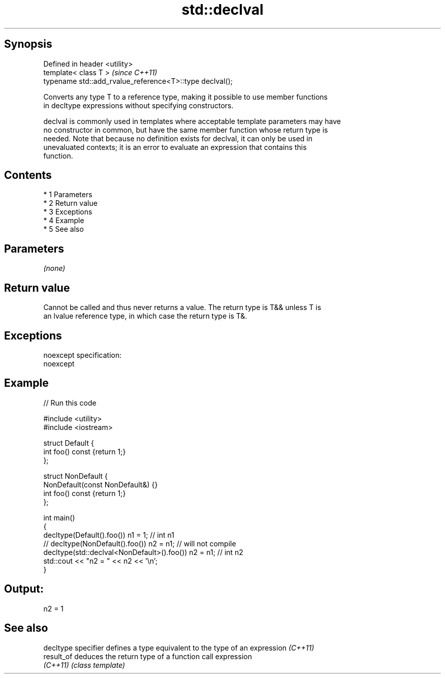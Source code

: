 .TH std::declval 3 "Apr 19 2014" "1.0.0" "C++ Standard Libary"
.SH Synopsis
   Defined in header <utility>
   template< class T >                                     \fI(since C++11)\fP
   typename std::add_rvalue_reference<T>::type declval();

   Converts any type T to a reference type, making it possible to use member functions
   in decltype expressions without specifying constructors.

   declval is commonly used in templates where acceptable template parameters may have
   no constructor in common, but have the same member function whose return type is
   needed. Note that because no definition exists for declval, it can only be used in
   unevaluated contexts; it is an error to evaluate an expression that contains this
   function.

.SH Contents

     * 1 Parameters
     * 2 Return value
     * 3 Exceptions
     * 4 Example
     * 5 See also

.SH Parameters

   \fI(none)\fP

.SH Return value

   Cannot be called and thus never returns a value. The return type is T&& unless T is
   an lvalue reference type, in which case the return type is T&.

.SH Exceptions

   noexcept specification:
   noexcept

.SH Example

   
// Run this code

 #include <utility>
 #include <iostream>

 struct Default {
     int foo() const {return 1;}
 };

 struct NonDefault {
     NonDefault(const NonDefault&) {}
     int foo() const {return 1;}
 };

 int main()
 {
     decltype(Default().foo()) n1 = 1; // int n1
 //  decltype(NonDefault().foo()) n2 = n1; // will not compile
     decltype(std::declval<NonDefault>().foo()) n2 = n1; // int n2
     std::cout << "n2 = " << n2 << '\\n';
 }

.SH Output:

 n2 = 1

.SH See also

   decltype specifier defines a type equivalent to the type of an expression \fI(C++11)\fP
   result_of          deduces the return type of a function call expression
   \fI(C++11)\fP            \fI(class template)\fP

